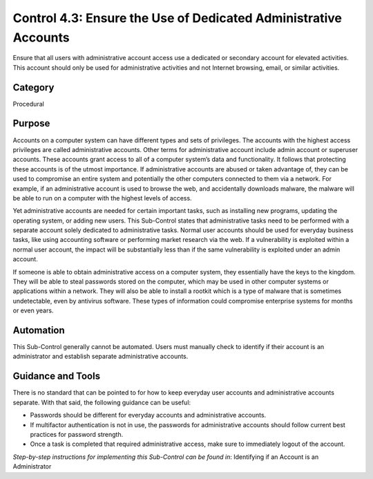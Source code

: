 Control 4.3: Ensure the Use of Dedicated Administrative Accounts
=====================================================================

Ensure that all users with administrative account access use a dedicated or secondary account for elevated activities. This account should only be used for administrative activities and not Internet browsing, email, or similar activities. 

Category
________
Procedural 

Purpose
_______
Accounts on a computer system can have different types and sets of privileges. The accounts with the highest access privileges are called administrative accounts. Other terms for administrative account include admin account or superuser accounts. These accounts grant access to all of a computer system’s data and functionality. It follows that protecting these accounts is of the utmost importance. If administrative accounts are abused or taken advantage of, they can be used to compromise an entire system and potentially the other computers connected to them via a network. For example, if an administrative account is used to browse the web, and accidentally downloads malware, the malware will be able to run on a computer with the highest levels of access.

Yet administrative accounts are needed for certain important tasks, such as installing new programs, updating the operating system, or adding new users. This Sub-Control states that administrative tasks need to be performed with a separate account solely dedicated to administrative tasks. Normal user accounts should be used for everyday business tasks, like using accounting software or performing market research via the web. If a vulnerability is exploited within a normal user account, the impact will be substantially less than if the same vulnerability is exploited under an admin account.

If someone is able to obtain administrative access on a computer system, they essentially have the keys to the kingdom. They will be able to steal passwords stored on the computer, which may be used in other computer systems or applications within a network. They will also be able to install a rootkit which is a type of malware that is sometimes undetectable, even by antivirus software. These types of information could compromise enterprise systems for months or even years. 

Automation
__________
This Sub-Control generally cannot be automated. Users must manually check to identify if their account is an administrator and establish separate administrative accounts.  

Guidance and Tools 
__________________
There is no standard that can be pointed to for how to keep everyday user accounts and administrative accounts separate. With that said, the following guidance can be useful: 

* Passwords should be different for everyday accounts and administrative accounts. 
* If multifactor authentication is not in use, the passwords for administrative accounts should follow current best practices for password strength. 
* Once a task is completed that required administrative access, make sure to immediately logout of the account.

*Step-by-step instructions for implementing this Sub-Control can be found in*: Identifying if an Account is an Administrator

